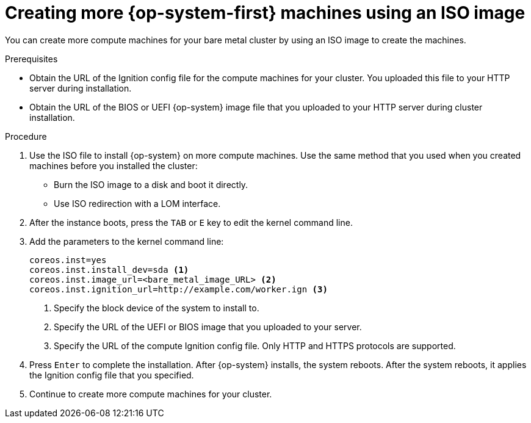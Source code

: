 // Module included in the following assemblies:
//
// * machine_management/user_infra/adding-bare-metal-compute-user-infra.adoc

[id="machine-user-infra-machines-iso_{context}"]
= Creating more {op-system-first} machines using an ISO image

You can create more compute machines for your bare metal cluster by using an
ISO image to create the machines.

.Prerequisites

* Obtain the URL of the Ignition config file for the compute machines for your
cluster. You uploaded this file to your HTTP server during installation.
* Obtain the URL of the BIOS or UEFI {op-system} image file that you uploaded
to your HTTP server during cluster installation.

.Procedure

. Use the ISO file to install {op-system} on more compute machines. Use the same
method that you used when you created machines before you installed the cluster:
** Burn the ISO image to a disk and boot it directly.
** Use ISO redirection with a LOM interface.

. After the instance boots, press the `TAB` or `E` key to edit the kernel command line.
. Add the parameters to the kernel command line:
+
[source,terminal]
----
coreos.inst=yes
coreos.inst.install_dev=sda <1>
coreos.inst.image_url=<bare_metal_image_URL> <2>
coreos.inst.ignition_url=http://example.com/worker.ign <3>
----
<1> Specify the block device of the system to install to.
<2> Specify the URL of the UEFI or BIOS image that you uploaded to your server.
<3> Specify the URL of the compute Ignition config file. Only HTTP and HTTPS protocols are supported.

. Press `Enter` to complete the installation. After {op-system} installs, the system
reboots. After the system reboots, it applies the Ignition config file that you
specified.

. Continue to create more compute machines for your cluster.
